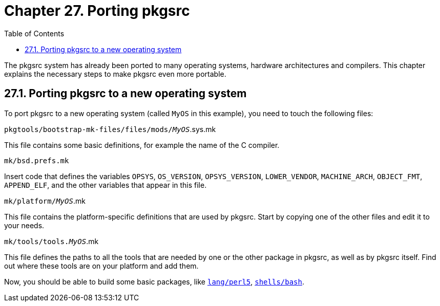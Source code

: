 = Chapter 27. Porting pkgsrc
:toc:
:toc: left
:toclevels: 4
:docinfo: private

The pkgsrc system has already been ported to many operating systems, hardware architectures and compilers. This chapter explains the necessary steps to make pkgsrc even more portable.

== 27.1. Porting pkgsrc to a new operating system

To port pkgsrc to a new operating system (called ``MyOS`` in this example), you need to touch the following files:

``pkgtools/bootstrap-mk-files/files/mods/__MyOS``__.sys.mk

This file contains some basic definitions, for example the name of the C compiler.

``mk/bsd.prefs.mk``

Insert code that defines the variables ``OPSYS``, ``OS_VERSION``, ``OPSYS_VERSION``, ``LOWER_VENDOR``, ``MACHINE_ARCH``, ``OBJECT_FMT``, ``APPEND_ELF``, and the other variables that appear in this file.

``mk/platform/__MyOS``__.mk

This file contains the platform-specific definitions that are used by pkgsrc. Start by copying one of the	other files and edit it to your needs.

``mk/tools/tools.__MyOS``__.mk

This file defines the paths to all the tools that are needed by one or the other package in pkgsrc, as well as by pkgsrc itself. Find out where these tools are on your platform and add them.

Now, you should be able to build some basic packages, like https://cdn.NetBSD.org/pub/pkgsrc/current/pkgsrc/lang/perl5/index.html[``lang/perl5``], https://cdn.NetBSD.org/pub/pkgsrc/current/pkgsrc/shells/bash/index.html[``shells/bash``].